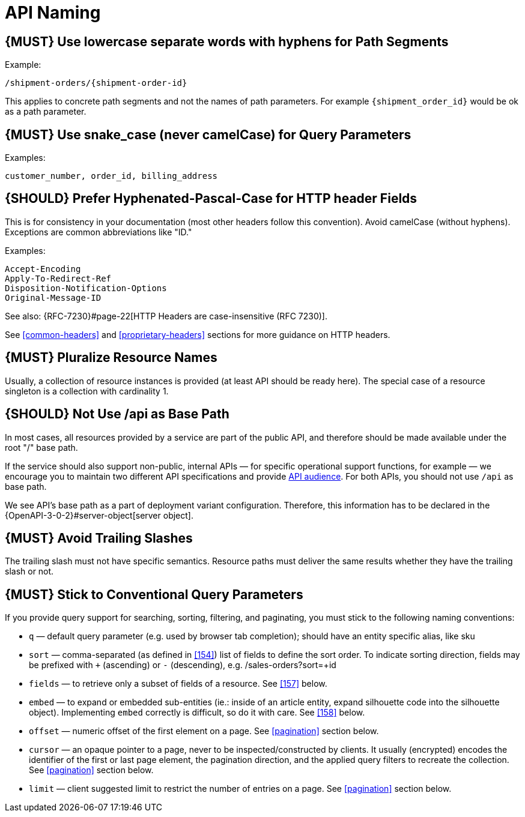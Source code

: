 [[api-naming]]
= API Naming

[#129]
== {MUST} Use lowercase separate words with hyphens for Path Segments

Example:

[source,http]
----
/shipment-orders/{shipment-order-id}
----

This applies to concrete path segments and not the names of path
parameters. For example `{shipment_order_id}` would be ok as a path
parameter.

[#130]
== {MUST} Use snake_case (never camelCase) for Query Parameters

Examples:

[source]
----
customer_number, order_id, billing_address
----

[#132]
== {SHOULD} Prefer Hyphenated-Pascal-Case for HTTP header Fields

This is for consistency in your documentation (most other headers follow
this convention). Avoid camelCase (without hyphens). Exceptions are
common abbreviations like "ID."

Examples:

[source,http]
----
Accept-Encoding
Apply-To-Redirect-Ref
Disposition-Notification-Options
Original-Message-ID
----

See also: {RFC-7230}#page-22[HTTP Headers are case-insensitive (RFC 7230)].

See <<common-headers>> and <<proprietary-headers>> sections for more guidance
on HTTP headers.

[#134]
== {MUST} Pluralize Resource Names

Usually, a collection of resource instances is provided (at least API
should be ready here). The special case of a resource singleton is a
collection with cardinality 1.

[#135]
== {SHOULD} Not Use /api as Base Path

In most cases, all resources provided by a service are part of the
public API, and therefore should be made available under the root "/"
base path.

If the service should also support non-public, internal APIs
— for specific operational support functions, for example — we encourage 
you to maintain two different API specifications and provide
<<219, API audience>>. For both APIs, you should not use `/api` as base path.

We see API's base path as a part of deployment variant configuration.
Therefore, this information has to be declared in the
{OpenAPI-3-0-2}#server-object[server object].

[#136]
== {MUST} Avoid Trailing Slashes

The trailing slash must not have specific semantics. Resource paths must
deliver the same results whether they have the trailing slash or not.

[#137]
== {MUST} Stick to Conventional Query Parameters

If you provide query support for searching, sorting, filtering, and
paginating, you must stick to the following naming conventions:

* `q` — default query parameter (e.g. used by browser tab completion); should
  have an entity specific alias, like sku
* `sort` — comma-separated (as defined in <<154>>) list of fields to define
  the sort order. To indicate sorting direction, fields may be prefixed with
  `+` (ascending) or `-` (descending), e.g. /sales-orders?sort=+id
* `fields` — to retrieve only a subset of fields of a resource. See <<157>>
  below.
* `embed` — to expand or embedded sub-entities (ie.: inside of an article
  entity, expand silhouette code into the silhouette object). Implementing
  `embed` correctly is difficult, so do it with care. See <<158>> below.
* `offset` — numeric offset of the first element on a page. See <<pagination>>
  section below.
* `cursor` — an opaque pointer to a page, never to be inspected/constructed by
  clients. It usually (encrypted) encodes the identifier of the first or last
  page element, the pagination direction, and the applied query filters to
  recreate the collection. See <<pagination>> section below.
* `limit` — client suggested limit to restrict the number of entries on
  a page. See <<pagination>> section below.
